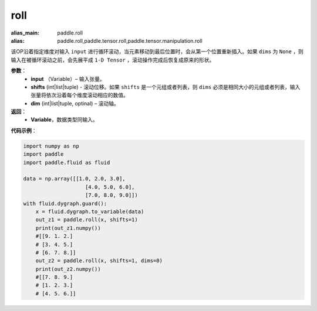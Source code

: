 .. _cn_api_tensor_manipulation_roll:

roll
-------------------------------

.. py:function:: paddle.roll(input, shifts, dims=None):

:alias_main: paddle.roll
:alias: paddle.roll,paddle.tensor.roll,paddle.tensor.manipulation.roll






该OP沿着指定维度对输入 ``input`` 进行循环滚动，当元素移动到最后位置时，会从第一个位置重新插入。如果 ``dims`` 为 ``None`` ，则输入在被循环滚动之前，会先展平成 ``1-D Tensor`` ，滚动操作完成后恢复成原来的形状。

**参数**：
    - **input** （Variable）– 输入张量。
    - **shifts** (int|list|tuple) - 滚动位移。如果 ``shifts`` 是一个元组或者列表，则 ``dims`` 必须是相同大小的元组或者列表，输入张量将依次沿着每个维度滚动相应的数值。
    - **dim**    (int|list|tuple, optinal) – 滚动轴。

**返回**：
    - **Variable**，数据类型同输入。
     
**代码示例**：

.. code-block:: python

        import numpy as np
        import paddle
        import paddle.fluid as fluid

        data = np.array([[1.0, 2.0, 3.0],
                            [4.0, 5.0, 6.0],
                            [7.0, 8.0, 9.0]])
        with fluid.dygraph.guard():
            x = fluid.dygraph.to_variable(data)
            out_z1 = paddle.roll(x, shifts=1)
            print(out_z1.numpy())
            #[[9. 1. 2.]
            # [3. 4. 5.]
            # [6. 7. 8.]]
            out_z2 = paddle.roll(x, shifts=1, dims=0)
            print(out_z2.numpy())
            #[[7. 8. 9.]
            # [1. 2. 3.]
            # [4. 5. 6.]]



